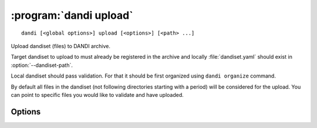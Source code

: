 :program:`dandi upload`
=======================

::

    dandi [<global options>] upload [<options>] [<path> ...]

Upload dandiset (files) to DANDI archive.

Target dandiset to upload to must already be registered in the archive and
locally :file:`dandiset.yaml` should exist in :option:`--dandiset-path`.

Local dandiset should pass validation.  For that it should be first organized
using ``dandi organize`` command.

By default all files in the dandiset (not following directories starting with a
period) will be considered for the upload.  You can point to specific files you
would like to validate and have uploaded.

Options
-------

.. option:: -e, --existing [error|skip|force|overwrite|refresh]

    What to do if a file found existing on the server. 'skip' would skip the
    file, 'force' - force reupload, 'overwrite' - force upload if either size
    or modification time differs; 'refresh' (default) - upload only if local
    modification time is ahead of the remote.

.. option:: -J, --jobs N[:M]

    Number of files to upload in parallel and, optionally, number of upload
    threads per file

.. option:: --sync

    Delete assets on the server that do not exist locally

.. option:: --validation [require|skip|ignore]

    Data must pass validation before the upload.  Use of this option is highly
    discouraged.

